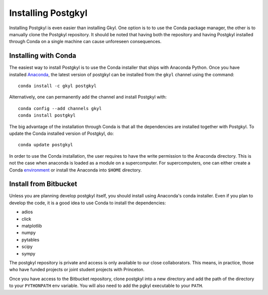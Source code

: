 Installing Postgkyl
+++++++++++++++++++

Installing Postgkyl is even easier than installing Gkyl.  One option
is to to use the Conda package manager, the other is to manually clone the
Postgkyl repository.  It should be noted that having both the
repository and having Postgkyl installed through Conda on a single
machine can cause unforeseen consequences.

Installing with Conda
---------------------

The easiest way to install Postgkyl is to use the Conda installer that
ships with Anaconda Python. Once you have installed `Anaconda
<https://conda.io/miniconda.html>`_, the latest
version of postgkyl can be installed from the ``gkyl`` channel using the
command::

  conda install -c gkyl postgkyl 

Alternatively, one can permanently add the channel and install
Postgkyl with::

  conda config --add channels gkyl
  conda install postgkyl

The big advantage of the installation through Conda is that all the
dependencies are installed together with Postgkyl.  To update the
Conda installed version of Postgkyl, do::

  conda update postgkyl

In order to use the Conda installation, the user requires to have the
write permission to the Anaconda directory.  This is not the case when
anaconda is loaded as a module on a supercomputer.  For
supercomputers, one can either create a Conda
`environment <https://conda.io/docs/user-guide/tasks/manage-environments.html>`_
or install the Anaconda into ``$HOME`` directory.

Install from Bitbucket
----------------------
  
Unless you are planning develop postgkyl itself, you should install
using Anaconda's conda installer. Even if you plan to develop the
code, it is a good idea to use Conda to install the dependencies:

* adios
* click
* matplotlib
* numpy
* pytables
* scipy
* sympy

The postgkyl repository is private and access is only available to our close
collaborators. This means, in practice, those who have funded projects
or joint student projects with Princeton.

Once you have access to the Bitbucket repository, clone postgkyl into a new
directory and add the path of the directory to your ``PYTHONPATH`` env
variable. You will also need to add the pgkyl executable to your
``PATH``.
